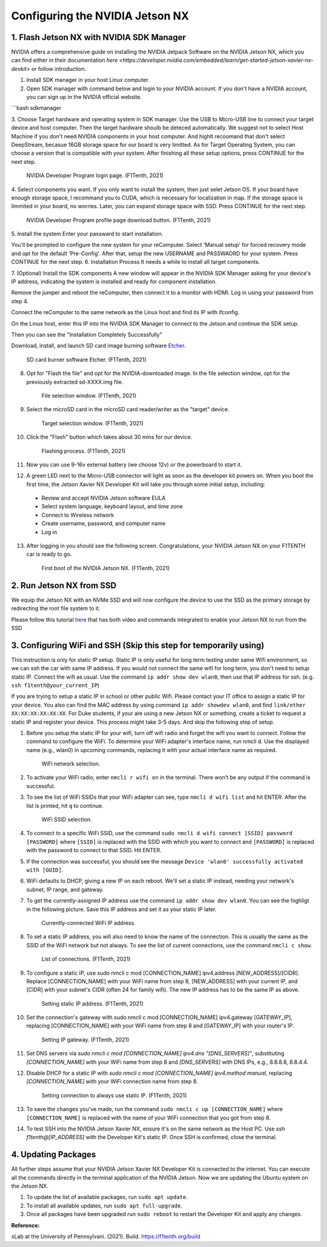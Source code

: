 


Configuring the NVIDIA Jetson NX
=========================================


1. Flash Jetson NX with NVIDIA SDK Manager
----------------------------------
NVIDIA offers a comprehensive guide on installing the NVIDIA Jetpack Software on the NVIDIA Jetson NX, which you can find either in their documentation `here <https://developer.nvidia.com/embedded/learn/get-started-jetson-xavier-nx-devkit>` or follow introduction.

1. Install SDK manager in your host Linux computer.

2. Open SDK manager with command below and login to your NVIDIA account. If you don't have a NVIDIA account, you can sign up in the NVIDIA official website.

```bash
sdkmanager

3. Choose Target hardware and operating system in SDK manager.
Use the USB to Micro-USB line to connect your target device and host computer. Then the target hardware shoulb be deteced automatically.
We suggest not to select Host Machine if you don't need NVIDIA components in your host computer. And highlt recoomand that don't select DeepStream, becasue 16GB storage space for our board is very limitted. 
As for Target Operating System, you can choose a version that is compatible with your system.
After finishing all these setup options, press CONTINUE for the next step.
        .. figure:: Images/nx-software-step3.png
                :align: center

                NVIDIA Developer Program login page. (F1Tenth, 2021)

4. Select components you want. If you only want to install the system, then just selet Jetson OS.
If your board have enough storage space, I recommand you to CUDA, which is necessary for localization in map. If the storage space is limmited in your board, no worries. Later, you can expand storage space with SSD.
Press CONTINUE for the next step.
        .. figure:: Images/nx-software-step4.png
                :align: center

                NVIDIA Developer Program profile page download button. (F1Tenth, 2021)

5. Install the system
Enter your passward to start installation.

You'll be prompted to configure the new system for your reComputer. Select 'Manual setup' for forced recovery mode and opt for the default 'Pre-Config'.
After that, setup the new USERNAME and PASSWAORD for your system.
Press CONTINUE for the next step.
6. Installation Process 
It needs a while to install all target components.

7. (Optional) Install the SDK components
A new window will appear in the NVIDIA SDK Manager asking for your device's IP address, indicating the system is installed and ready for component installation.

Remove the jumper and reboot the reComputer, then connect it to a monitor with HDMI. Log in using your password from step 4.

Connect the reComputer to the same network as the Linux host and find its IP with ifconfig.

On the Linux host, enter this IP into the NVIDIA SDK Manager to connect to the Jetson and continue the SDK setup.

Then you can see the "Installation Completely Successfully"


Download, install, and launch SD card image burning software `Etcher <https://www.balena.io/etcher/>`_.

        .. figure:: Images/nx-software-step7.png
                :align: center

                SD card burner software Etcher. (F1Tenth, 2021)

8. Opt for "Flash the file" and opt for the NVIDIA-downloaded image. In the file selection window, opt for the previously extracted sd-XXXX.img file.
        .. figure:: Images/nx-software-step8.png
                :align: center

                File selection window. (F1Tenth, 2021)

9. Select the microSD card in the microSD card reader/writer as the "target" device.

        .. figure:: Images/nx-software-step9.png
                :align: center

                Target selection window. (F1Tenth, 2021)

10. Click the "Flash" button which takes about 30 mins for our device.

        .. figure:: Images/nx-software-step10.png
                :align: center

                Flashing process. (F1Tenth, 2021)


11. Now you can use 9-16v external battery (we choose 12v) or the powerboard to start it.

12. A green LED next to the Micro-USB connector will light as soon as the developer kit powers on. When you boot the first time, the Jetson Xavier NX Developer Kit will take you through some initial setup, including:

  * Review and accept NVIDIA Jetson software EULA
  * Select system language, keyboard layout, and time zone
  * Connect to Wireless network
  * Create username, password, and computer name
  * Log in

13. After logging in you should see the following screen. Congratulations, your NVIDIA Jetson NX on your F1TENTH car is ready to go.

        .. figure:: Images/nx_ready.png
                :align: center

                First boot of the NVIDIA Jetson NX. (F1Tenth, 2021)

..
  13. Connect the USB micro end of the USB micro cable to the USB micro port on the NVIDIA Jetson Xavier NX carrier board. Connect the USB A end of the USB micro cable to the host PC.

          .. figure:: Images/nx-attach-usb.jpg
                  :align: center

                  Attaching USB micro end of cable. (F1Tenth, 2021)

  14. Connect the battery on the F1TENTH vehicle.
  15. Flip the switch on the power distribution board to the ON position.
  16. After several minutes, you should see a new drive become available on the host PC called "L4T-README." If you do not see this then either the flashing of the microSD card failed or your USB cable is bad or incorrect in some way (e.g. missing data lines).
  17. In addition to the new drive, you should also have a new Serial, COM, or TTY device available. On Linux and MacOS, this will be in the form of /dev/ttyACMx where x is a number. On Windows, this will be a new COM port. Open your terminal emulator software and connect to this new port using the following settings:

  * Baud rate: 115200 bps
  * Data bits: 8
  * Stop bits: 1
  * Parity: None
  * Flow control: None

  18. Once connected, you may not see any output on the terminal. Hitting the space bar should show you the license agreement for the NVIDIA software.

          .. figure:: Images/nx-software-step18.png
                  :align: center

                  NVIDIA license agreement. (F1Tenth, 2021)

  19. Hit TAB to select the ``<Ok>`` button. Hit ENTER to accept the license agreement.
  20. On the next screen, choose your language of choice and hit ENTER.

          .. figure:: Images/nx-software-step20.png
                  :align: center

                  Language selection. (F1Tenth, 2021)

  21. On the next screen, select your region to properly set the time zone and hit ENTER.

          .. figure:: Images/nx-software-step21.png
                  :align: center

                  Region selection. (F1Tenth, 2021)

  22. On the next screen, choose your time zone and hit ENTER.

          .. figure:: Images/nx-software-step22.png
                  :align: center

                  Time zone selection. (F1Tenth, 2021)

  23. On the next screen, you will be asked if the system clock is set to UTC. Choose <Yes> and hit ENTER.

          .. figure:: Images/nx-software-step23.png
                  :align: center

                  System clock base selection. (F1Tenth, 2021)

  24. On the next screen, you will be asked to enter a name for the new user account. Enter ``f1tenth``, hit TAB to select the ``<Ok>`` button, and then hit ENTER.

          .. figure:: Images/nx-software-step24.png
                  :align: center

                  User account full name selection. (F1Tenth, 2021)

  25. On the next screen, you will be asked to enter a username for the new user account. Leave the default of ``f1tenth``, hit TAB to select the ``<Ok>`` button, and hit ENTER.

          .. figure:: Images/nx-software-step25.png
                  :align: center

                  Username selection. (F1Tenth, 2021)

  26. On the next screen, you will be asked to enter a password for the new user. Enter the password ``G0Fast!`` (with a zero instead of the letter o). Hit TAB to select the ``<Ok>`` button, and hit ENTER.

          .. figure:: Images/nx-software-step26.png
                  :align: center

                  Password selection. (F1Tenth, 2021)

  27. On the next screen, you will be asked to re-enter the password. Enter the password again, hit TAB to select the ``<Ok>`` button, and then hit ENTER.

          .. figure:: Images/nx-software-step27.png
                  :align: center

                  Password re-enetry. (F1Tenth, 2021)

  28. On the next screen, you will receive a warning that the selected password is "too weak" due to the lenth. Hit TAB to select <Yes> and then hit ENTER.

          .. figure:: Images/nx-software-step28.png
                  :align: center
 
                  Weak password confirmation. (F1Tenth, 2021)

  29. On the next screen, you will be asked to select the desired size of the APP partition. Leave the default, hit TAB to select the ``<Ok>`` button, and then hit ENTER.

          .. figure:: Images/nx-software-step29.png
                  :align: center

                  APP partition size selection. (F1Tenth, 2021)

  30. On the next screen, you will be asked to select a primary network interface. Use the arrow keys to select ``eth0``, hit the TAB key to select the ``<Ok>`` button, and then hit ENTER (we will change this after setup is complete).

          .. figure:: Images/nx-software-step30.png
                  :align: center

                  Primary network interface selection. (F1Tenth, 2021)

  31. The next several screens will show the status of connecting to the network. Since there is no Ethernet cable connected to ``eth0``, this is expected to fail. Hit ENTER to continue.

          .. figure:: Images/nx-software-step31.png
                  :align: center

                  Network connection failure. (F1Tenth, 2021)

  32. On the next screen, you will be given several options on how to proceed with connecting to a network. Use the arrow keys to select ``Do not configure the network at this time``, hit the TAB key to select the ``<Ok>`` button, and then hit ENTER.

          .. figure:: Images/nx-software-step32.png
                  :align: center

                  Network configuration selection. (F1Tenth, 2021)

  33. On the next screen, you will be asked to enter the hostname for the NVIDIA Jetson Xavier NX. Erase the current text and type ``jetson-nx``. Hit TAB to select the ``<Ok>`` button, and then hit ENTER.

          .. figure:: Images/nx-software-step33.png
                  :align: center

                  Hostname selection. (F1Tenth, 2021)

  34. The next several screens will show the status of the installation and configuration of the NVIDIA Jetson Xavier NX system. During this process, your terminal session will likely be interrupted and the L4T-README drive will be removed and reconnected.
  35. Wait at least 30 seconds and then reconnect your terminal session using the same settings as before. This time you should be prompted with a login for the device. Enter the username ``f1tenth`` and then hit ENTER.

          .. figure:: Images/nx-software-step35.png
                  :align: center

                  Terminal login. (F1Tenth, 2021)

  36. You will then be prompted for the password. Enter the password ``G0Fast!`` and hit ENTER. Note that you will not be able to see the characters being entered as you type.
  37. You should now be logged in to the NVIDIA Jetson Xavier NX Developer Kit.

          .. figure:: Images/nx-software-step37.png
                  :align: center

                  Logged in! (F1Tenth, 2021)

2. Run Jetson NX from SSD
---------------------------
We equip the Jetson NX with an NVMe SSD and will now configure the device to use the SSD as the primary storage by redirecting the root file system to it.

Please follow this tutorial `here <https://www.jetsonhacks.com/2020/05/29/jetson-xavier-nx-run-from-ssd/>`_ that has both video and commands integrated to enable your Jetson NX to run from the SSD


3. Configuring WiFi and SSH (Skip this step for temporarily using)
-------------------------------
This instruction is only for static IP setup. Static IP is only useful for long term testing under same Wifi environment, so we can ssh the car with same IP address. If you would not connect the same wifi for long term, you don't need to setup static IP. Connect the wifi as usual. Use the command ``ip addr show dev wlan0``, then use that IP address for ssh. (e.g. ``ssh f1tenth@your_current_IP``)

If you are trying to setup a static IP in school or other public Wifi. Please contact your IT office to assign a static IP for your device. You also can find the MAC address by using command ``ip addr showdev wlan0``, and find ``link/ether XX:XX:XX:XX:XX:XX``.
For Duke students, if your are using a new Jetson NX or something, create a ticket to request a static IP and register your device. This process might take 3-5 days. And skip the following step of setup.

1. Before you setup the static IP for your wifi, turn off wifi radio and forget the wifi you want to connect. Follow the command to configure the WiFi. To determine your WiFi adapter's interface name, run nmcli d. Use the displayed name (e.g., wlan0) in upcoming commands, replacing it with your actual interface name as required.

        .. figure:: Images/Wifi_1.png
                :align: center

                WiFi network selection. 

2. To activate your WiFi radio, enter ``nmcli r wifi on`` in the terminal. There won’t be any output if the command is successful.
3. To see the list of WiFi SSIDs that your WiFi adapter can see, type ``nmcli d wifi list`` and hit ENTER. After the list is printed, hit ``q`` to continue.

        .. figure:: Images/Wifi_2.png
                :align: center

                WiFi SSID selection. 

4. To connect to a specific WiFi SSID, use the command ``sudo nmcli d wifi connect [SSID] password [PASSWORD]`` where ``[SSID]`` is replaced with the SSID with which you want to connect and ``[PASSWORD]`` is replaced with the password to connect to that SSID. Hit ENTER.
5. If the connection was successful, you should see the message ``Device 'wlan0' successfully activated with [GUID]``.
6. WiFi defaults to DHCP, giving a new IP on each reboot. We'll set a static IP instead, needing your network's subnet, IP range, and gateway.
7. To get the currently-assigned IP address use the command ``ip addr show dev wlan0``. You can see the highligt in the following picture. Save this IP address and set it as your static IP later.

        .. figure:: Images/Wifi_3.png
                :align: center

                Currently-connected WiFi IP address. 

8. To set a static IP address, you will also need to know the name of the connection. This is usually the same as the SSID of the WiFi network but not always. To see the list of current connections, use the command ``nmcli c show``.

        .. figure:: Images/nx-wifi-step-8.png
                :align: center

                List of connections. (F1Tenth, 2021)

9. To configure a static IP, use sudo nmcli c mod [CONNECTION_NAME] ipv4.address [NEW_ADDRESS]/[CIDR]. Replace [CONNECTION_NAME] with your WiFi name from step 8, [NEW_ADDRESS] with your current IP, and [CIDR] with your subnet's CIDR (often 24 for family wifi). The new IP address has to be the same IP as above.

        .. figure:: Images/nx-wifi-step-9.png
                :align: center

                Setting static IP address. (F1Tenth, 2021)

10. Set the connection's gateway with sudo nmcli c mod [CONNECTION_NAME] ipv4.gateway [GATEWAY_IP], replacing [CONNECTION_NAME] with your WiFi name from step 8 and [GATEWAY_IP] with your router's IP.

        .. figure:: Images/nx-wifi-step-10.png
                :align: center

                Setting IP gateway. (F1Tenth, 2021)
 
11. Set DNS servers via `sudo nmcli c mod [CONNECTION_NAME] ipv4.dns "[DNS_SERVERS]"`, substituting `[CONNECTION_NAME]` with your WiFi name from step 8 and `[DNS_SERVERS]` with DNS IPs, e.g., 8.8.8.8, 8.8.4.4.
12. Disable DHCP for a static IP with `sudo nmcli c mod [CONNECTION_NAME] ipv4.method manual`, replacing `[CONNECTION_NAME]` with your WiFi connection name from step 8. 

        .. figure:: Images/nx-wifi-step-12.png
                :align: center

                Setting connection to always use static IP. (F1Tenth, 2021)

13. To save the changes you've made, run the command ``sudo nmcli c up [CONNECTION_NAME]`` where ``[CONNECTION_NAME]`` is replaced with the name of your WiFi connection that you got from step 8.

14. To test SSH into the NVIDIA Jetson Xavier NX, ensure it's on the same network as the Host PC. Use `ssh f1tenth@[IP_ADDRESS]` with the Developer Kit's static IP. Once SSH is confirmed, close the terminal.

4. Updating Packages
------------------------

All further steps assume that your NVIDIA Jetson Xavier NX Developer Kit is connected to the internet. You can execute all the commands directly in the terminal application of the NVIDIA Jetson. Now we are updating the Ubuntu system on the Jetson NX.

1. To update the list of available packages, run ``sudo apt update``.
2. To install all available updates, run ``sudo apt full-upgrade``.
3. Once all packages have been upgraded run ``sudo reboot`` to restart the Developer Kit and apply any changes.

**Reference:** 

xLab at the University of Pennsylvani. (2021). Build. https://f1tenth.org/build 

